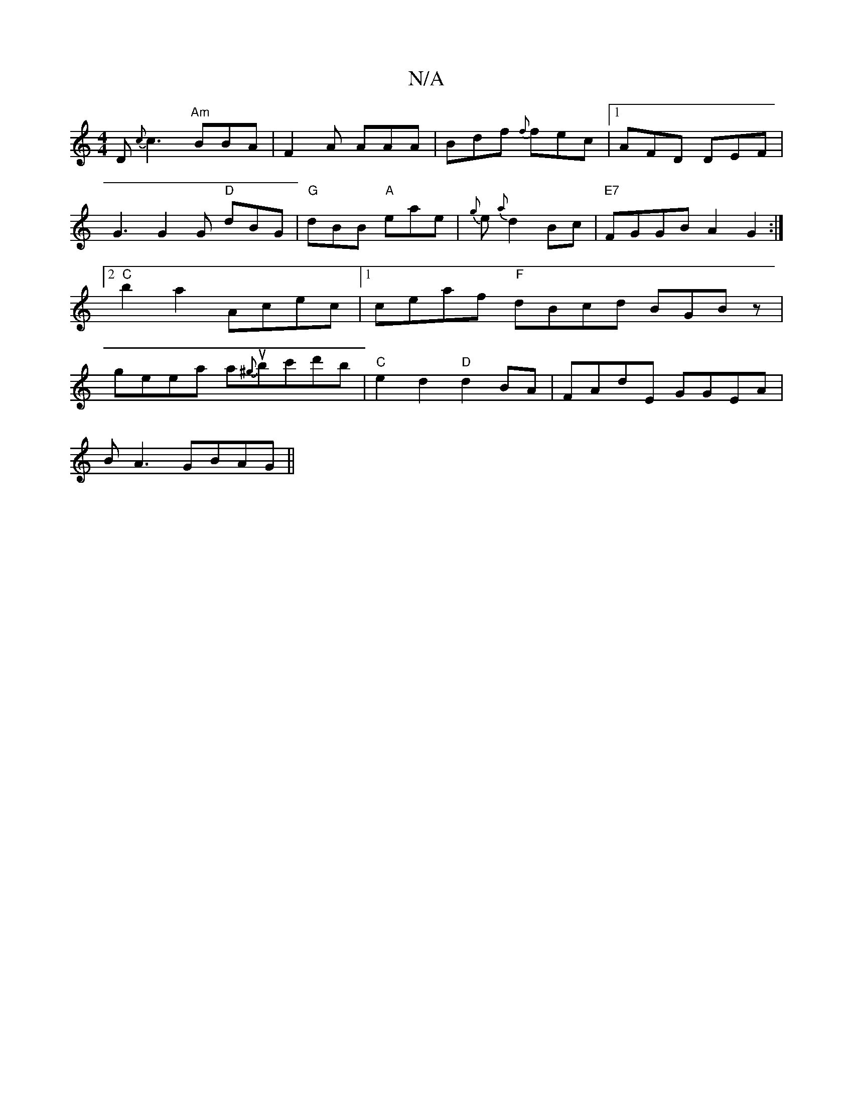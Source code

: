 X:1
T:N/A
M:4/4
R:N/A
K:Cmajor
D{c}c3 "Am"BBA|F2A AAA|Bdf {f}fec|1 AFD DEF|
G3 G2G "D"dBG|"G"dBB "A"eae| {g}e{a}d2Bc | "E7"FGGB A2G2:|2 "C"b2 a2- Acec |1 ceaf "F"dBcd BGBz|geea a{^g}ubc'd'b | "C"e2d2 "D"d2BA |FAdE GGEA |
BA3 GBAG||